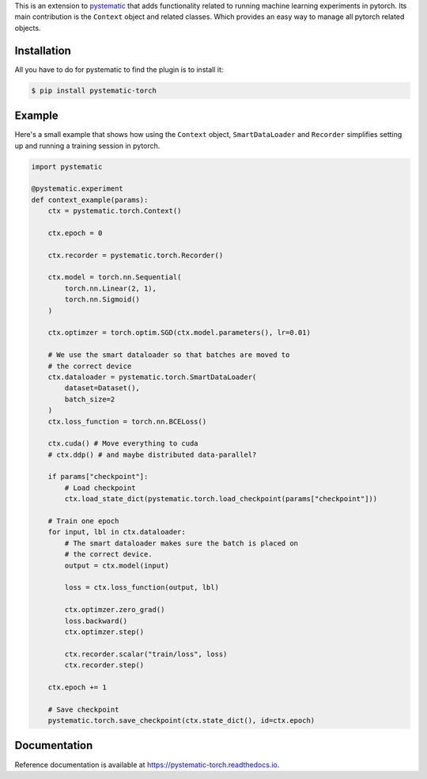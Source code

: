 This is an extension to `pystematic <https://github.com/evalldor/pystematic>`_
that adds functionality related to running machine learning experiments in
pytorch. Its main contribution is the ``Context`` object and related classes.
Which provides an easy way to manage all pytorch related objects.


Installation
============

All you have to do for pystematic to find the plugin is to install it:

.. code-block:: 

    $ pip install pystematic-torch


Example
=======

Here's a small example that shows how using the ``Context`` object,
``SmartDataLoader`` and ``Recorder`` simplifies setting up and running a
training session in pytorch.

.. code-block:: python

    import pystematic

    @pystematic.experiment
    def context_example(params):
        ctx = pystematic.torch.Context()
        
        ctx.epoch = 0

        ctx.recorder = pystematic.torch.Recorder()

        ctx.model = torch.nn.Sequential(
            torch.nn.Linear(2, 1),
            torch.nn.Sigmoid()
        )
        
        ctx.optimzer = torch.optim.SGD(ctx.model.parameters(), lr=0.01)

        # We use the smart dataloader so that batches are moved to 
        # the correct device
        ctx.dataloader = pystematic.torch.SmartDataLoader(
            dataset=Dataset(),
            batch_size=2
        )
        ctx.loss_function = torch.nn.BCELoss()

        ctx.cuda() # Move everything to cuda 
        # ctx.ddp() # and maybe distributed data-parallel?

        if params["checkpoint"]:
            # Load checkpoint
            ctx.load_state_dict(pystematic.torch.load_checkpoint(params["checkpoint"]))

        # Train one epoch
        for input, lbl in ctx.dataloader:
            # The smart dataloader makes sure the batch is placed on 
            # the correct device.
            output = ctx.model(input)
            
            loss = ctx.loss_function(output, lbl)

            ctx.optimzer.zero_grad()
            loss.backward()
            ctx.optimzer.step()

            ctx.recorder.scalar("train/loss", loss)
            ctx.recorder.step()
        
        ctx.epoch += 1

        # Save checkpoint
        pystematic.torch.save_checkpoint(ctx.state_dict(), id=ctx.epoch)


Documentation
=============

Reference documentation is available at
`<https://pystematic-torch.readthedocs.io>`_.
